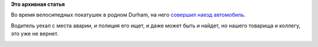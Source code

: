 .. title: Seth Vidal, основной разработчик yum, трагически погиб
.. slug: seth-vidal-основной-разработчик-yum-трагически-погиб
.. date: 2013-07-09 22:33:27
.. tags:
.. category:
.. link:
.. description:
.. type: text
.. author: Peter Lemenkov

**Это архивная статья**


Во время велосипедных покатушек в родном Durham, на него `совершил наезд
автомобиль <http://www.wral.com/bicyclist-killed-in-durham-hit-and-run/12639104/>`__.

Водитель уехал с места аварии, и полиция его ищет, и даже может быть и
найдет, но нашего товарища и коллегу, это уже не вернет.

|image0|

.. |image0| image:: https://lh3.googleusercontent.com/-RldIh7mDdtM/SjGvKl-0msI/AAAAAAAADO4/427qepZTfcs/w1024-h768-no/100_0531.JPG
   :width: 400px
   :height: 300px
   :target: https://plus.google.com/117445388364195221637/about
